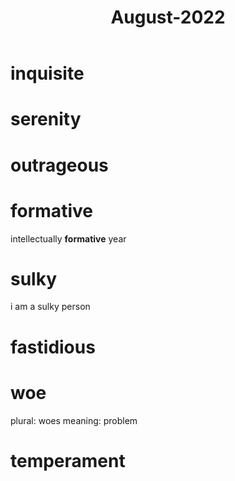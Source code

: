 :PROPERTIES:
:ID:       166c6b78-d371-4540-a5d6-72143f584b06
:END:
#+title: August-2022
#+filetags: :Volcabulary:

* inquisite

* serenity

* outrageous

* formative

intellectually *formative* year

* sulky

i am a sulky person

* fastidious

* woe

plural: woes
meaning: problem

* temperament



